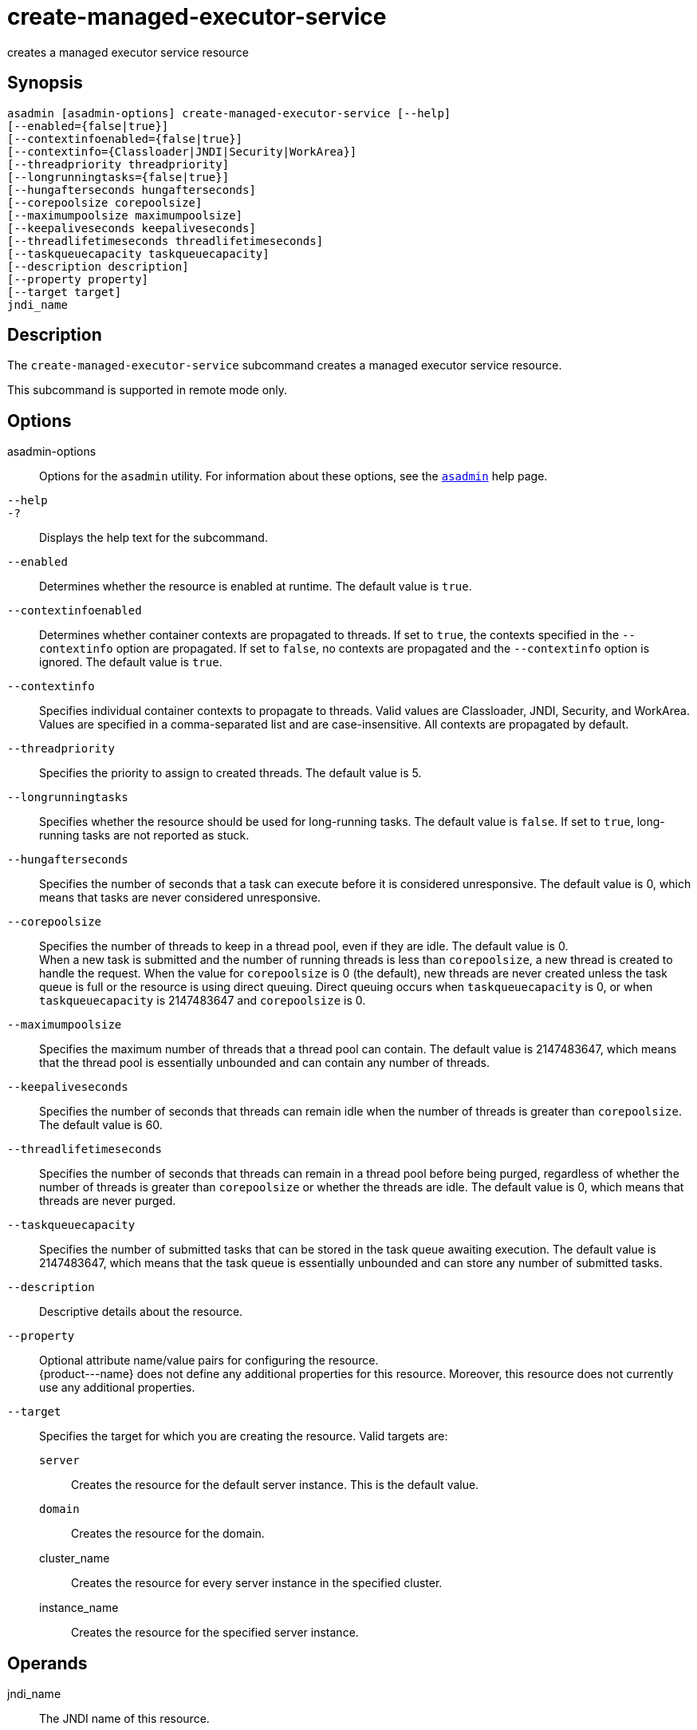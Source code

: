 [[create-managed-executor-service]]
= create-managed-executor-service

creates a managed executor service resource

[[synopsis]]
== Synopsis

[source,shell]
----
asadmin [asadmin-options] create-managed-executor-service [--help]
[--enabled={false|true}]
[--contextinfoenabled={false|true}]
[--contextinfo={Classloader|JNDI|Security|WorkArea}]
[--threadpriority threadpriority]
[--longrunningtasks={false|true}]
[--hungafterseconds hungafterseconds]
[--corepoolsize corepoolsize]
[--maximumpoolsize maximumpoolsize]
[--keepaliveseconds keepaliveseconds]
[--threadlifetimeseconds threadlifetimeseconds]
[--taskqueuecapacity taskqueuecapacity]
[--description description]
[--property property]
[--target target]
jndi_name
----

[[description]]
== Description

The `create-managed-executor-service` subcommand creates a managed executor service resource.

This subcommand is supported in remote mode only.

[[options]]
== Options

asadmin-options::
  Options for the `asadmin` utility. For information about these options, see the xref:asadmin.adoc#asadmin-1m[`asadmin`] help page.
`--help`::
`-?`::
  Displays the help text for the subcommand.
`--enabled`::
  Determines whether the resource is enabled at runtime. The default
  value is `true`.
`--contextinfoenabled`::
  Determines whether container contexts are propagated to threads. If set to `true`, the contexts specified in the `--contextinfo` option
  are propagated. If set to `false`, no contexts are propagated and the `--contextinfo` option is ignored. The default value is `true`.
`--contextinfo`::
  Specifies individual container contexts to propagate to threads. Valid values are Classloader, JNDI, Security, and WorkArea. Values are
  specified in a comma-separated list and are case-insensitive. All contexts are propagated by default.
`--threadpriority`::
  Specifies the priority to assign to created threads. The default value is 5.
`--longrunningtasks`::
  Specifies whether the resource should be used for long-running tasks. The default value is `false`. If set to `true`, long-running tasks are not reported as stuck.
`--hungafterseconds`::
  Specifies the number of seconds that a task can execute before it is
  considered unresponsive. The default value is 0, which means that tasks are never considered unresponsive.
`--corepoolsize`::
  Specifies the number of threads to keep in a thread pool, even if they are idle. The default value is 0. +
  When a new task is submitted and the number of running threads is less than `corepoolsize`, a new thread is created to handle the request.
  When the value for `corepoolsize` is 0 (the default), new threads are never created unless the task queue is full or the resource is using
  direct queuing. Direct queuing occurs when `taskqueuecapacity` is 0, or when `taskqueuecapacity` is 2147483647 and `corepoolsize` is 0.
`--maximumpoolsize`::
  Specifies the maximum number of threads that a thread pool can contain. The default value is 2147483647, which means that the thread
  pool is essentially unbounded and can contain any number of threads.
`--keepaliveseconds`::
  Specifies the number of seconds that threads can remain idle when the number of threads is greater than `corepoolsize`. The default value is 60.
`--threadlifetimeseconds`::
  Specifies the number of seconds that threads can remain in a thread pool before being purged, regardless of whether the number of threads
  is greater than `corepoolsize` or whether the threads are idle. The default value is 0, which means that threads are never purged.
`--taskqueuecapacity`::
  Specifies the number of submitted tasks that can be stored in the task queue awaiting execution. The default value is 2147483647, which means
  that the task queue is essentially unbounded and can store any number of submitted tasks.
`--description`::
  Descriptive details about the resource.
`--property`::
  Optional attribute name/value pairs for configuring the resource. +
  \{product---name} does not define any additional properties for this
  resource. Moreover, this resource does not currently use any additional properties.
`--target`::
  Specifies the target for which you are creating the resource. Valid targets are: +
  `server`;;
    Creates the resource for the default server instance. This is the default value.
  `domain`;;
    Creates the resource for the domain.
  cluster_name;;
    Creates the resource for every server instance in the specified
    cluster.
  instance_name;;
    Creates the resource for the specified server instance.

[[operands]]
== Operands

jndi_name::
  The JNDI name of this resource.

[[examples]]
== Examples

*Example 1 Creating a Managed Executor Service Resource*

This example creates a managed executor service resource named `concurrent/myExecutor`.

[source,shell]
----
asadmin> create-managed-executor-service concurrent/myExecutor
Managed executor service concurrent/myExecutor created successfully.
Command create-managed-executor-service executed successfully.
----

[[exit-status]]
== Exit Status

0::
  subcommand executed successfully
1::
  error in executing the subcommand

*See Also*

* xref:asadmin.adoc#asadmin-1m[`asadmin`]
* xref:delete-managed-executor-service.adoc#delete-managed-executor-service[`delete-managed-executor-service`(1)],
* xref:list-managed-executor-services.adoc#list-managed-executor-services[`list-managed-executor-services`(1)]


